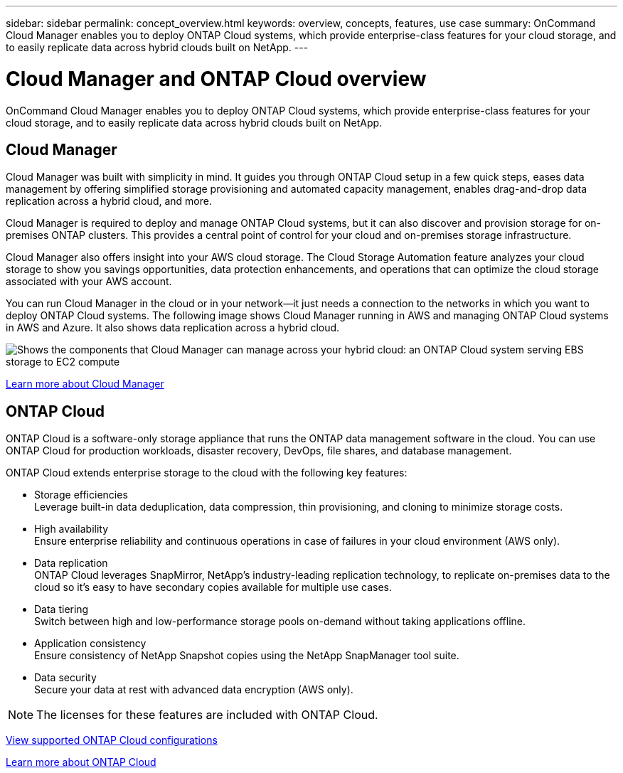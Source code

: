 ---
sidebar: sidebar
permalink: concept_overview.html
keywords: overview, concepts, features, use case
summary: OnCommand Cloud Manager enables you to deploy ONTAP Cloud systems, which provide enterprise-class features for your cloud storage, and to easily replicate data across hybrid clouds built on NetApp.
---

= Cloud Manager and ONTAP Cloud overview
:toc: macro
:hardbreaks:
:nofooter:
:icons: font
:linkattrs:
:imagesdir: ./media/

OnCommand Cloud Manager enables you to deploy ONTAP Cloud systems, which provide enterprise-class features for your cloud storage, and to easily replicate data across hybrid clouds built on NetApp.

toc::[]

== Cloud Manager

Cloud Manager was built with simplicity in mind. It guides you through ONTAP Cloud setup in a few quick steps, eases data management by offering simplified storage provisioning and automated capacity management, enables drag-and-drop data replication across a hybrid cloud, and more.

Cloud Manager is required to deploy and manage ONTAP Cloud systems, but it can also discover and provision storage for on-premises ONTAP clusters. This provides a central point of control for your cloud and on-premises storage infrastructure.

Cloud Manager also offers insight into your AWS cloud storage. The Cloud Storage Automation feature analyzes your cloud storage to show you savings opportunities, data protection enhancements, and operations that can optimize the cloud storage associated with your AWS account.

You can run Cloud Manager in the cloud or in your network—it just needs a connection to the networks in which you want to deploy ONTAP Cloud systems. The following image shows Cloud Manager running in AWS and managing ONTAP Cloud systems in AWS and Azure. It also shows data replication across a hybrid cloud.

image:diagram_cloud_manager_overview.png[Shows the components that Cloud Manager can manage across your hybrid cloud: an ONTAP Cloud system serving EBS storage to EC2 compute, an ONTAP Cloud system serving Azure storage to virtual machines, and data replication across a hybrid cloud and multi-cloud environment.]

https://www.netapp.com/us/products/data-infrastructure-management/cloud-manager.aspx[Learn more about Cloud Manager^]

== ONTAP Cloud

ONTAP Cloud is a software-only storage appliance that runs the ONTAP data management software in the cloud. You can use ONTAP Cloud for production workloads, disaster recovery, DevOps, file shares, and database management.

ONTAP Cloud extends enterprise storage to the cloud with the following key features:

* Storage efficiencies
Leverage built-in data deduplication, data compression, thin provisioning, and cloning to minimize storage costs.

* High availability
Ensure enterprise reliability and continuous operations in case of failures in your cloud environment (AWS only).

* Data replication
ONTAP Cloud leverages SnapMirror, NetApp’s industry-leading replication technology, to replicate on-premises data to the cloud so it’s easy to have secondary copies available for multiple use cases.

* Data tiering
Switch between high and low-performance storage pools on-demand without taking applications offline.

* Application consistency
Ensure consistency of NetApp Snapshot copies using the NetApp SnapManager tool suite.

* Data security
Secure your data at rest with advanced data encryption (AWS only).

NOTE: The licenses for these features are included with ONTAP Cloud.

https://docs.netapp.com/us-en/cloud-volumes-ontap/reference_supported_configs_94.html[View supported ONTAP Cloud configurations]

https://www.netapp.com/us/cloud/ontap-cloud-native-product-details[Learn more about ONTAP Cloud^]
